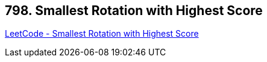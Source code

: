 == 798. Smallest Rotation with Highest Score

https://leetcode.com/problems/smallest-rotation-with-highest-score/[LeetCode - Smallest Rotation with Highest Score]

